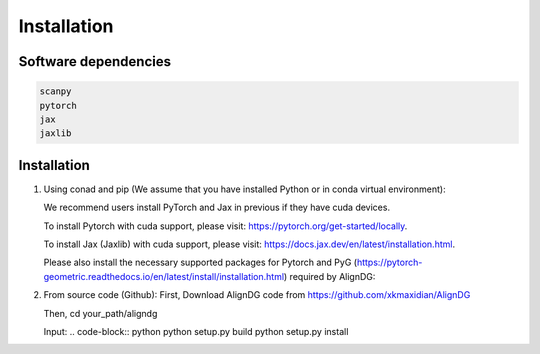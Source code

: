 Installation
============

Software dependencies
---------------------
.. code-block:: python

   scanpy
   pytorch
   jax
   jaxlib
   


Installation
------------
1. Using conad and pip (We assume that you have installed Python or in conda virtual environment):

   We recommend users install PyTorch and Jax in previous if they have cuda devices. 

   To install Pytorch with cuda support, please visit: https://pytorch.org/get-started/locally.

   To install Jax (Jaxlib) with cuda support, please visit: https://docs.jax.dev/en/latest/installation.html.

   Please also install the necessary supported packages for Pytorch and PyG (https://pytorch-geometric.readthedocs.io/en/latest/install/installation.html) required by AlignDG: 

.. code-block:: python
   pip install pyg_lib torch_scatter torch_sparse torch_cluster torch_spline_conv -f https://data.pyg.org/whl/torch-${TORCH}+${CUDA}.html

   After install the necessary packages, you can install AlignDG via pip:

.. code-block:: python
   pip install aligndg

   Then, check install:

.. code-block:: python
   import aligndg
   print(aligndg.__version__)
   

2. From source code (Github):
   First, Download AlignDG code from https://github.com/xkmaxidian/AlignDG

   Then, cd your_path/aligndg

   Input: 
   .. code-block:: python
   python setup.py build
   python setup.py install


